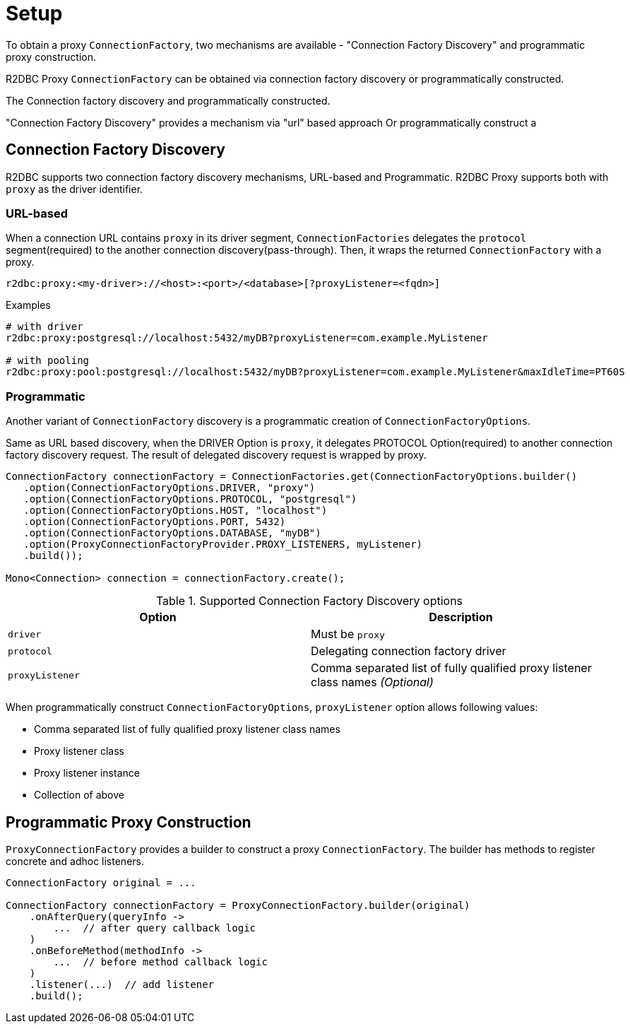 [[setup]]
= Setup

To obtain a proxy `ConnectionFactory`, two mechanisms are available - "Connection Factory
Discovery" and programmatic proxy construction.



R2DBC Proxy `ConnectionFactory` can be obtained via connection factory discovery or programmatically constructed.

The Connection factory discovery and programmatically constructed.

"Connection Factory Discovery" provides a mechanism via "url" based approach
Or programmatically construct a

[[setup_connection-factory-discovery]]
== Connection Factory Discovery

R2DBC supports two connection factory discovery mechanisms, URL-based and Programmatic.
R2DBC Proxy supports both with `proxy` as the driver identifier.

[[setup_connection-factory-discovery_url-based]]
=== URL-based

When a connection URL contains `proxy` in its driver segment, `ConnectionFactories`
delegates the `protocol` segment(required) to the another connection
discovery(pass-through). Then, it wraps the returned `ConnectionFactory` with a proxy.

[source,subs="none"]
====
----
r2dbc:proxy:<my-driver>://<host>:<port>/<database>[?proxyListener=<fqdn>]
----
====


[source,subs="none"]
====
.Examples
----
# with driver
r2dbc:proxy:postgresql://localhost:5432/myDB?proxyListener=com.example.MyListener

# with pooling
r2dbc:proxy:pool:postgresql://localhost:5432/myDB?proxyListener=com.example.MyListener&maxIdleTime=PT60S
----
====

[[setup_connection-factory-discovery_programmatic]]
=== Programmatic

Another variant of `ConnectionFactory` discovery is a programmatic creation of `ConnectionFactoryOptions`.

Same as URL based discovery, when the DRIVER Option is `proxy`, it delegates PROTOCOL Option(required)
to another connection factory discovery request. The result of delegated discovery
request is wrapped by proxy.

[source,java]
----
ConnectionFactory connectionFactory = ConnectionFactories.get(ConnectionFactoryOptions.builder()
   .option(ConnectionFactoryOptions.DRIVER, "proxy")
   .option(ConnectionFactoryOptions.PROTOCOL, "postgresql")
   .option(ConnectionFactoryOptions.HOST, "localhost")
   .option(ConnectionFactoryOptions.PORT, 5432)
   .option(ConnectionFactoryOptions.DATABASE, "myDB")
   .option(ProxyConnectionFactoryProvider.PROXY_LISTENERS, myListener)
   .build());

Mono<Connection> connection = connectionFactory.create();
----

.Supported Connection Factory Discovery options
|===
| Option | Description

| `driver` | Must be `proxy`
| `protocol` | Delegating connection factory driver
| `proxyListener` | Comma separated list of fully qualified proxy listener class names  _(Optional)_
|===

When programmatically construct `ConnectionFactoryOptions`, `proxyListener` option allows following values:

- Comma separated list of fully qualified proxy listener class names
- Proxy listener class
- Proxy listener instance
- Collection of above


[[setup_programmatic-proxy-construction]]
== Programmatic Proxy Construction

`ProxyConnectionFactory` provides a builder to construct a proxy `ConnectionFactory`.
The builder has methods to register concrete and adhoc listeners.

[source,java]
----
ConnectionFactory original = ...

ConnectionFactory connectionFactory = ProxyConnectionFactory.builder(original)
    .onAfterQuery(queryInfo ->
        ...  // after query callback logic
    )
    .onBeforeMethod(methodInfo ->
        ...  // before method callback logic
    )
    .listener(...)  // add listener
    .build();

----
